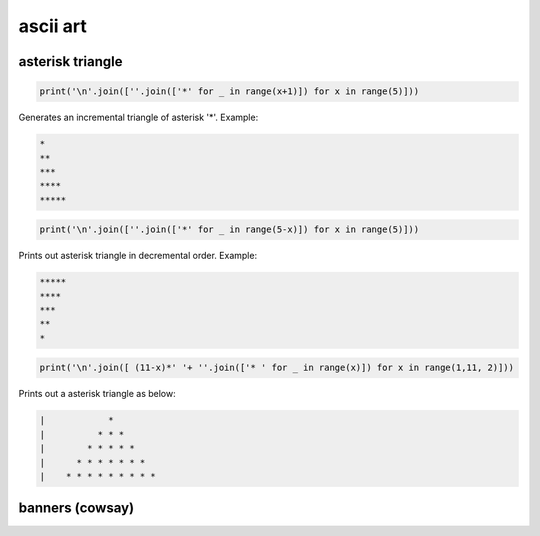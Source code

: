ascii art
---------------

asterisk triangle
=================

.. code-block:: python

    print('\n'.join([''.join(['*' for _ in range(x+1)]) for x in range(5)]))

Generates an incremental triangle of asterisk '*'. Example:

.. code-block:: python

    *
    **
    ***
    ****
    *****

.. code-block:: python

    print('\n'.join([''.join(['*' for _ in range(5-x)]) for x in range(5)]))


Prints out asterisk triangle in decremental order. Example:

.. code-block:: python

    *****
    ****
    ***
    **
    *


.. code-block:: python

    print('\n'.join([ (11-x)*' '+ ''.join(['* ' for _ in range(x)]) for x in range(1,11, 2)]))

Prints out a asterisk triangle as below:

.. code-block:: python

      |            *
      |          * * *
      |        * * * * *
      |      * * * * * * *
      |    * * * * * * * * *


banners (cowsay)
================
